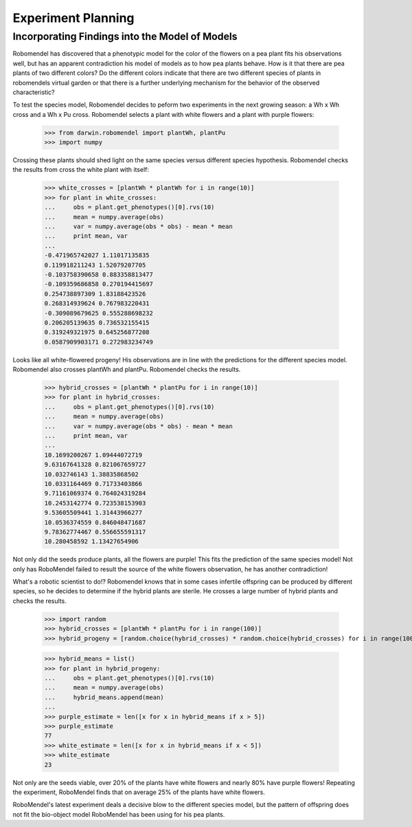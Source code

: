 =============================
Experiment Planning
=============================

Incorporating Findings into the Model of Models
-----------------------------------------------

Robomendel has discovered that a phenotypic model for the color of the flowers on a pea plant fits his observations well, but has an apparent contradiction his model of models as to how pea plants behave. How is it that there are pea plants of two different colors? Do the different colors indicate that there are two different species of plants in robomendels virtual garden or that there is a further underlying mechanism for the behavior of the observed characteristic?

To test the species model, Robomendel decides to peform two experiments in the next growing season: a Wh x Wh cross and a Wh x Pu cross. Robomendel selects a plant with white flowers and a plant with purple flowers:

   >>> from darwin.robomendel import plantWh, plantPu
   >>> import numpy

Crossing these plants should shed light on the same species versus different species hypothesis. Robomendel checks the results from cross the white plant with itself:
    
    >>> white_crosses = [plantWh * plantWh for i in range(10)]
    >>> for plant in white_crosses:
    ...     obs = plant.get_phenotypes()[0].rvs(10)
    ...     mean = numpy.average(obs)
    ...     var = numpy.average(obs * obs) - mean * mean
    ...     print mean, var
    ...
    -0.471965742027 1.11017135835
    0.119918211243 1.52079207705
    -0.103758390658 0.883358813477
    -0.109359686858 0.270194415697
    0.254738897309 1.83188423526
    0.268314939624 0.767983220431
    -0.309089679625 0.555288698232
    0.206205139635 0.736532155415
    0.319249321975 0.645256877208
    0.0587909903171 0.272983234749

Looks like all white-flowered progeny! His observations are in line with the predictions for the different species model. Robomendel also crosses plantWh and plantPu. Robomendel checks the results.

    >>> hybrid_crosses = [plantWh * plantPu for i in range(10)]
    >>> for plant in hybrid_crosses:
    ...     obs = plant.get_phenotypes()[0].rvs(10)
    ...     mean = numpy.average(obs)
    ...     var = numpy.average(obs * obs) - mean * mean
    ...     print mean, var
    ...
    10.1699200267 1.09444072719
    9.63167641328 0.821067659727
    10.032746143 1.38835868502
    10.0331164469 0.71733403866
    9.71161069374 0.764024319284
    10.2453142774 0.723538153903
    9.53605509441 1.31443966277
    10.0536374559 0.846048471687
    9.78362774467 0.556655591317
    10.280458592 1.13427654906

Not only did the seeds produce plants, all the flowers are purple! This fits the prediction of the same species model! Not only has RoboMendel failed to result the source of the white flowers observation, he has another contradiction!

What's a robotic scientist to do!? Robomendel knows that in some cases infertile offspring can be produced by different species, so he decides to determine if the hybrid plants are sterile. He crosses a large number of hybrid plants and checks the results.

    >>> import random
    >>> hybrid_crosses = [plantWh * plantPu for i in range(100)]
    >>> hybrid_progeny = [random.choice(hybrid_crosses) * random.choice(hybrid_crosses) for i in range(100)]

    >>> hybrid_means = list()
    >>> for plant in hybrid_progeny:
    ...     obs = plant.get_phenotypes()[0].rvs(10)
    ...     mean = numpy.average(obs)
    ...     hybrid_means.append(mean)
    ...
    >>> purple_estimate = len([x for x in hybrid_means if x > 5])
    >>> purple_estimate
    77
    >>> white_estimate = len([x for x in hybrid_means if x < 5])
    >>> white_estimate
    23

Not only are the seeds viable, over 20% of the plants have white flowers and nearly 80% have purple flowers! Repeating the experiment, RoboMendel finds that on average 25% of the plants have white flowers.

RoboMendel's latest experiment deals a decisive blow to the different species model, but the pattern of offspring does not fit the bio-object model RoboMendel has been using for his pea plants.
